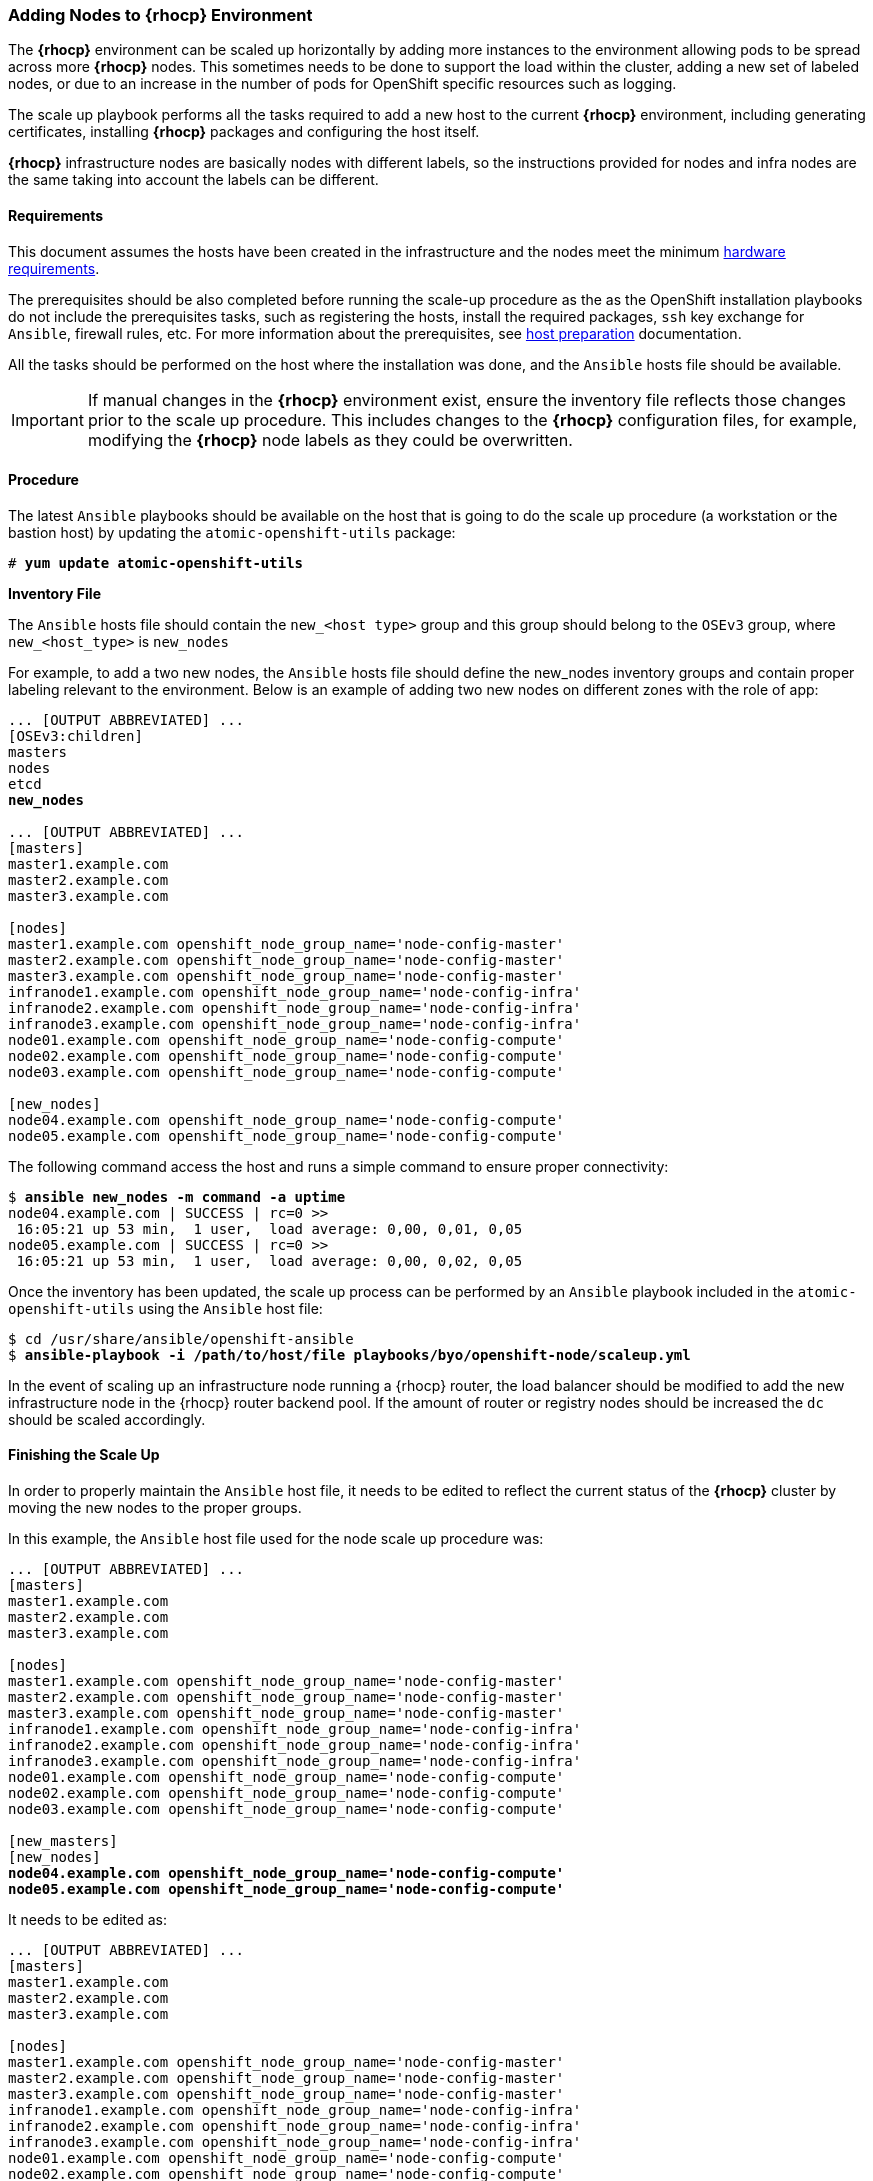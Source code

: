 === Adding Nodes to *{rhocp}* Environment
The *{rhocp}* environment can be scaled up horizontally by adding more instances to the
environment allowing pods to be spread across more *{rhocp}* nodes. This sometimes needs to be
done to support the load within the cluster, adding a new set of labeled nodes, or
due to an increase in the number of pods for OpenShift specific resources such as logging.

The scale up playbook performs all the tasks required to add a new host to the
current *{rhocp}* environment, including generating certificates, installing
*{rhocp}* packages and configuring the host itself.

*{rhocp}* infrastructure nodes are basically nodes with different labels, so the
instructions provided for nodes and infra nodes are the same taking into account
the labels can be different.

==== Requirements
This document assumes the hosts have been created in the infrastructure and the
nodes meet the minimum https://docs.openshift.com/container-platform/latest/install/prerequisites.html#hardware[hardware requirements].

The prerequisites should be also completed before running the scale-up procedure
as the as the OpenShift installation playbooks do not include the prerequisites tasks, such as registering the hosts, install the
required packages, `ssh` key exchange for `Ansible`, firewall rules, etc. For more
information about the prerequisites, see
https://docs.openshift.com/container-platform/latest/install/host_preparation.html[host preparation] documentation.

All the tasks should be performed on the host where the installation was done, and the `Ansible` hosts file should be available.

IMPORTANT: If manual changes in the *{rhocp}* environment exist, ensure the inventory
file reflects those changes prior to the scale up procedure. This includes changes
to the *{rhocp}* configuration files, for example, modifying the *{rhocp}* node labels as they could be overwritten.

==== Procedure
The latest `Ansible` playbooks should be available on the host that is going to do
the scale up procedure (a workstation or the bastion host) by updating the `atomic-openshift-utils` package:

[subs=+quotes]
----
# *yum update atomic-openshift-utils*
----

*Inventory File*

The `Ansible` hosts file should contain the `new_<host type>` group and this group
should belong to the `OSEv3` group, where `new_<host_type>` is `new_nodes`

For example, to add a two new nodes, the `Ansible` hosts file should define the new_nodes inventory groups
and contain proper labeling relevant to the environment. Below is an
example of adding two new nodes on different zones with the role of app:

[subs=+quotes]
----
... [OUTPUT ABBREVIATED] ...
[OSEv3:children]
masters
nodes
etcd
*new_nodes*

... [OUTPUT ABBREVIATED] ...
[masters]
master1.example.com
master2.example.com
master3.example.com

[nodes]
master1.example.com openshift_node_group_name='node-config-master'
master2.example.com openshift_node_group_name='node-config-master'
master3.example.com openshift_node_group_name='node-config-master'
infranode1.example.com openshift_node_group_name='node-config-infra'
infranode2.example.com openshift_node_group_name='node-config-infra'
infranode3.example.com openshift_node_group_name='node-config-infra'
node01.example.com openshift_node_group_name='node-config-compute'
node02.example.com openshift_node_group_name='node-config-compute'
node03.example.com openshift_node_group_name='node-config-compute'

[new_nodes]
node04.example.com openshift_node_group_name='node-config-compute'
node05.example.com openshift_node_group_name='node-config-compute'
----

The following command access the host and runs a simple command to ensure proper
connectivity:

[subs=+quotes]
----
$ *ansible new_nodes -m command -a uptime*
node04.example.com | SUCCESS | rc=0 >>
 16:05:21 up 53 min,  1 user,  load average: 0,00, 0,01, 0,05
node05.example.com | SUCCESS | rc=0 >>
 16:05:21 up 53 min,  1 user,  load average: 0,00, 0,02, 0,05
----

Once the inventory has been updated, the scale up process can be performed
by an `Ansible` playbook included in the `atomic-openshift-utils` using the `Ansible` host file:

[subs=+quotes]
----
$ cd /usr/share/ansible/openshift-ansible
$ *ansible-playbook -i /path/to/host/file playbooks/byo/openshift-node/scaleup.yml*
----

In the event of scaling up an infrastructure node running a {rhocp} router, the
load balancer should be modified to add the new infrastructure node in the
{rhocp} router backend pool. If the amount of router or registry nodes should be increased
the `dc` should be scaled accordingly.

==== Finishing the Scale Up
In order to properly maintain the `Ansible` host file, it needs to be edited to
reflect the current status of the *{rhocp}* cluster by moving the new nodes to the proper groups.

In this example, the `Ansible` host file used for the node scale up procedure was:
[subs=+quotes]
----
... [OUTPUT ABBREVIATED] ...
[masters]
master1.example.com
master2.example.com
master3.example.com

[nodes]
master1.example.com openshift_node_group_name='node-config-master'
master2.example.com openshift_node_group_name='node-config-master'
master3.example.com openshift_node_group_name='node-config-master'
infranode1.example.com openshift_node_group_name='node-config-infra'
infranode2.example.com openshift_node_group_name='node-config-infra'
infranode3.example.com openshift_node_group_name='node-config-infra'
node01.example.com openshift_node_group_name='node-config-compute'
node02.example.com openshift_node_group_name='node-config-compute'
node03.example.com openshift_node_group_name='node-config-compute'

[new_masters]
[new_nodes]
*node04.example.com openshift_node_group_name='node-config-compute'*
*node05.example.com openshift_node_group_name='node-config-compute'*
----

It needs to be edited as:
[subs=+quotes]
----
... [OUTPUT ABBREVIATED] ...
[masters]
master1.example.com
master2.example.com
master3.example.com

[nodes]
master1.example.com openshift_node_group_name='node-config-master'
master2.example.com openshift_node_group_name='node-config-master'
master3.example.com openshift_node_group_name='node-config-master'
infranode1.example.com openshift_node_group_name='node-config-infra'
infranode2.example.com openshift_node_group_name='node-config-infra'
infranode3.example.com openshift_node_group_name='node-config-infra'
node01.example.com openshift_node_group_name='node-config-compute'
node02.example.com openshift_node_group_name='node-config-compute'
node03.example.com openshift_node_group_name='node-config-compute'
*node04.example.com openshift_node_group_name='node-config-compute'*
*node05.example.com openshift_node_group_name='node-config-compute'*

[new_masters]
[new_nodes]
----

==== Post Scale Up Checks
Once the scale up procedure has finished, a few tasks can be performed to check if the nodes can run pods properly:

Create a new project to test:

[subs=+quotes]
----
$ *oc new-project scaleuptest*
Now using project "scaleuptest" on server "https://myocpdeployment.eastus2.cloudapp.azure.com:8443".
... [OUTPUT ABBREVIATED] ...
----

Patch the node-selector to only run pods on the new node:

[subs=+quotes]
----
$ *oc patch namespace scaleuptest -p "{\"metadata\":{\"annotations\":{\"openshift.io/node-selector\":\"kubernetes.io/hostname=node04\"}}}"*
"scaleuptest" patched
----

Deploy an example app:

[subs=+quotes]
----
$ *oc new-app openshift/hello-openshift*
--> Found Docker image 8146af6 (About an hour old) from Docker Hub for "openshift/hello-openshift"
... [OUTPUT ABBREVIATED] ...
----

Scale the number of pods to ensure they are running on the same host:

[subs=+quotes]
----
$ *oc scale dc/hello-openshift --replicas=8*
deploymentconfig "hello-openshift" scaled
----

Observe where the pods run:

[subs=+quotes]
----
$ *oc get pods -o wide*
hello-openshift-1-1ffl6   1/1       Running   0          3m        10.128.4.10   *node04*
hello-openshift-1-1kgpf   1/1       Running   0          3m        10.128.4.3    *node04*
hello-openshift-1-4lk85   1/1       Running   0          3m        10.128.4.4    *node04*
hello-openshift-1-4pfkk   1/1       Running   0          3m        10.128.4.7    *node04*
hello-openshift-1-56pqg   1/1       Running   0          3m        10.128.4.6    *node04*
hello-openshift-1-r3sjz   1/1       Running   0          3m        10.128.4.8    *node04*
hello-openshift-1-t0fmm   1/1       Running   0          3m        10.128.4.5    *node04*
hello-openshift-1-v659g   1/1       Running   0          3m        10.128.4.9    *node04*
----

Clean the environment:
[subs=+quotes]
----
$ *oc delete project scaleuptest*
----

////
In case the checks are mandatory before adding the host to the cluster, the labels can be set to avoid the default node-selector, run the checks then relabel the node:

[subs=+quotes]
----
... [OUTPUT ABBREVIATED] ...
[new_nodes]
*node04.example.com openshift_node_labels="{'role': 'test','test':'true'}"*
----

Perform the scale up procedure, run the required tests, then relabel the node:

[subs=+quotes]
----
$ *oc label node node04 "role=app" "zone=X" --overwrite*
node "node04" labeled
$ *oc label node node04 test-*
node "node04" labeled
----
////

// vim: set syntax=asciidoc:
